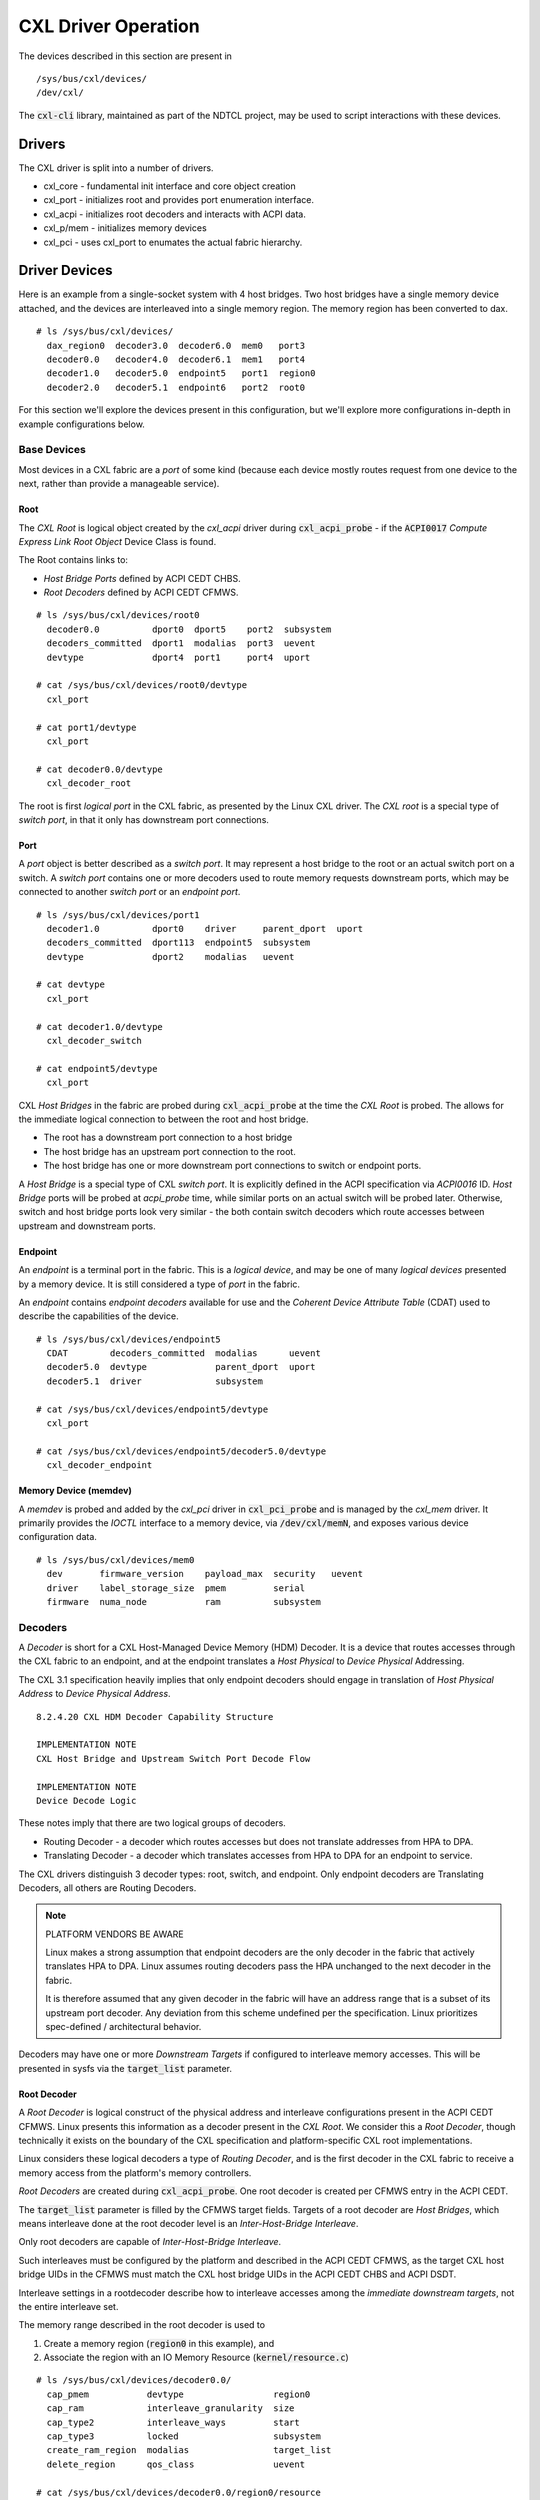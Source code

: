 .. SPDX-License-Identifier: GPL-2.0

====================
CXL Driver Operation
====================

The devices described in this section are present in ::

  /sys/bus/cxl/devices/
  /dev/cxl/

The :code:`cxl-cli` library, maintained as part of the NDTCL project, may
be used to script interactions with these devices.

Drivers
=======
The CXL driver is split into a number of drivers.

* cxl_core  - fundamental init interface and core object creation
* cxl_port  - initializes root and provides port enumeration interface.
* cxl_acpi  - initializes root decoders and interacts with ACPI data.
* cxl_p/mem - initializes memory devices
* cxl_pci   - uses cxl_port to enumates the actual fabric hierarchy.

Driver Devices
==============
Here is an example from a single-socket system with 4 host bridges. Two host
bridges have a single memory device attached, and the devices are interleaved
into a single memory region. The memory region has been converted to dax. ::

  # ls /sys/bus/cxl/devices/
    dax_region0  decoder3.0  decoder6.0  mem0   port3
    decoder0.0   decoder4.0  decoder6.1  mem1   port4
    decoder1.0   decoder5.0  endpoint5   port1  region0
    decoder2.0   decoder5.1  endpoint6   port2  root0

For this section we'll explore the devices present in this configuration, but
we'll explore more configurations in-depth in example configurations below.

Base Devices
------------
Most devices in a CXL fabric are a `port` of some kind (because each
device mostly routes request from one device to the next, rather than
provide a manageable service).

Root
~~~~
The `CXL Root` is logical object created by the `cxl_acpi` driver during
:code:`cxl_acpi_probe` - if the :code:`ACPI0017` `Compute Express Link
Root Object` Device Class is found.

The Root contains links to:

* `Host Bridge Ports` defined by ACPI CEDT CHBS.

* `Root Decoders` defined by ACPI CEDT CFMWS.

::

  # ls /sys/bus/cxl/devices/root0
    decoder0.0          dport0  dport5    port2  subsystem
    decoders_committed  dport1  modalias  port3  uevent
    devtype             dport4  port1     port4  uport

  # cat /sys/bus/cxl/devices/root0/devtype
    cxl_port

  # cat port1/devtype
    cxl_port

  # cat decoder0.0/devtype
    cxl_decoder_root

The root is first `logical port` in the CXL fabric, as presented by the Linux
CXL driver.  The `CXL root` is a special type of `switch port`, in that it
only has downstream port connections.

Port
~~~~
A `port` object is better described as a `switch port`.  It may represent a
host bridge to the root or an actual switch port on a switch. A `switch port`
contains one or more decoders used to route memory requests downstream ports,
which may be connected to another `switch port` or an `endpoint port`.

::

  # ls /sys/bus/cxl/devices/port1
    decoder1.0          dport0    driver     parent_dport  uport
    decoders_committed  dport113  endpoint5  subsystem
    devtype             dport2    modalias   uevent

  # cat devtype
    cxl_port

  # cat decoder1.0/devtype
    cxl_decoder_switch

  # cat endpoint5/devtype
    cxl_port

CXL `Host Bridges` in the fabric are probed during :code:`cxl_acpi_probe` at
the time the `CXL Root` is probed.  The allows for the immediate logical
connection to between the root and host bridge.

* The root has a downstream port connection to a host bridge

* The host bridge has an upstream port connection to the root.

* The host bridge has one or more downstream port connections to switch
  or endpoint ports.

A `Host Bridge` is a special type of CXL `switch port`. It is explicitly
defined in the ACPI specification via `ACPI0016` ID.  `Host Bridge` ports
will be probed at `acpi_probe` time, while similar ports on an actual switch
will be probed later.  Otherwise, switch and host bridge ports look very
similar - the both contain switch decoders which route accesses between
upstream and downstream ports.

Endpoint
~~~~~~~~
An `endpoint` is a terminal port in the fabric.  This is a `logical device`,
and may be one of many `logical devices` presented by a memory device. It
is still considered a type of `port` in the fabric.

An `endpoint` contains `endpoint decoders` available for use and the
*Coherent Device Attribute Table* (CDAT) used to describe the capabilities
of the device. ::

  # ls /sys/bus/cxl/devices/endpoint5
    CDAT        decoders_committed  modalias      uevent
    decoder5.0  devtype             parent_dport  uport
    decoder5.1  driver              subsystem

  # cat /sys/bus/cxl/devices/endpoint5/devtype
    cxl_port

  # cat /sys/bus/cxl/devices/endpoint5/decoder5.0/devtype
    cxl_decoder_endpoint


Memory Device (memdev)
~~~~~~~~~~~~~~~~~~~~~~
A `memdev` is probed and added by the `cxl_pci` driver in :code:`cxl_pci_probe`
and is managed by the `cxl_mem` driver. It primarily provides the `IOCTL`
interface to a memory device, via :code:`/dev/cxl/memN`, and exposes various
device configuration data. ::

  # ls /sys/bus/cxl/devices/mem0
    dev       firmware_version    payload_max  security   uevent
    driver    label_storage_size  pmem         serial
    firmware  numa_node           ram          subsystem


Decoders
--------
A `Decoder` is short for a CXL Host-Managed Device Memory (HDM) Decoder. It is
a device that routes accesses through the CXL fabric to an endpoint, and at
the endpoint translates a `Host Physical` to `Device Physical` Addressing.

The CXL 3.1 specification heavily implies that only endpoint decoders should
engage in translation of `Host Physical Address` to `Device Physical Address`.
::

  8.2.4.20 CXL HDM Decoder Capability Structure

  IMPLEMENTATION NOTE
  CXL Host Bridge and Upstream Switch Port Decode Flow

  IMPLEMENTATION NOTE
  Device Decode Logic

These notes imply that there are two logical groups of decoders.

* Routing Decoder - a decoder which routes accesses but does not translate
  addresses from HPA to DPA.

* Translating Decoder - a decoder which translates accesses from HPA to DPA
  for an endpoint to service.

The CXL drivers distinguish 3 decoder types: root, switch, and endpoint. Only
endpoint decoders are Translating Decoders, all others are Routing Decoders.

.. note:: PLATFORM VENDORS BE AWARE

   Linux makes a strong assumption that endpoint decoders are the only decoder
   in the fabric that actively translates HPA to DPA.  Linux assumes routing
   decoders pass the HPA unchanged to the next decoder in the fabric.

   It is therefore assumed that any given decoder in the fabric will have an
   address range that is a subset of its upstream port decoder. Any deviation
   from this scheme undefined per the specification.  Linux prioritizes
   spec-defined / architectural behavior.

Decoders may have one or more `Downstream Targets` if configured to interleave
memory accesses.  This will be presented in sysfs via the :code:`target_list`
parameter.

Root Decoder
~~~~~~~~~~~~
A `Root Decoder` is logical construct of the physical address and interleave
configurations present in the ACPI CEDT CFMWS.  Linux presents this information
as a decoder present in the `CXL Root`.  We consider this a `Root Decoder`,
though technically it exists on the boundary of the CXL specification and
platform-specific CXL root implementations.

Linux considers these logical decoders a type of `Routing Decoder`, and is the
first decoder in the CXL fabric to receive a memory access from the platform's
memory controllers.

`Root Decoders` are created during :code:`cxl_acpi_probe`.  One root decoder
is created per CFMWS entry in the ACPI CEDT.

The :code:`target_list` parameter is filled by the CFMWS target fields. Targets
of a root decoder are `Host Bridges`, which means interleave done at the root
decoder level is an `Inter-Host-Bridge Interleave`.

Only root decoders are capable of `Inter-Host-Bridge Interleave`.

Such interleaves must be configured by the platform and described in the ACPI
CEDT CFMWS, as the target CXL host bridge UIDs in the CFMWS must match the CXL
host bridge UIDs in the ACPI CEDT CHBS and ACPI DSDT.

Interleave settings in a rootdecoder describe how to interleave accesses among
the *immediate downstream targets*, not the entire interleave set.

The memory range described in the root decoder is used to

1) Create a memory region (:code:`region0` in this example), and

2) Associate the region with an IO Memory Resource (:code:`kernel/resource.c`)

::

  # ls /sys/bus/cxl/devices/decoder0.0/
    cap_pmem           devtype                 region0
    cap_ram            interleave_granularity  size
    cap_type2          interleave_ways         start
    cap_type3          locked                  subsystem
    create_ram_region  modalias                target_list
    delete_region      qos_class               uevent

  # cat /sys/bus/cxl/devices/decoder0.0/region0/resource
    0xc050000000

The IO Memory Resource is created during early boot when the CFMWS region is
identified in the EFI Memory Map or E820 table (on x86).

Root decoders are defined as a separate devtype, but are also a type
of `Switch Decoder` due to having downstream targets. ::

  # cat /sys/bus/cxl/devices/decoder0.0/devtype
    cxl_decoder_root

Switch Decoder
~~~~~~~~~~~~~~
Any non-root, translating decoder is considered a `Switch Decoder`, and will
present with the type :code:`cxl_decoder_switch`. Both `Host Bridge` and `CXL
Switch` (device) decoders are of type :code:`cxl_decoder_switch`. ::

  # ls /sys/bus/cxl/devices/decoder1.0/
    devtype                 locked    size       target_list
    interleave_granularity  modalias  start      target_type
    interleave_ways         region    subsystem  uevent

  # cat /sys/bus/cxl/devices/decoder1.0/devtype
    cxl_decoder_switch

  # cat /sys/bus/cxl/devices/decoder1.0/region
    region0

A `Switch Decoder` has associations between a region defined by a root
decoder and downstream target ports.  Interleaving done within a switch decoder
is a multi-downstream-port interleave (or `Intra-Host-Bridge Interleave` for
host bridges).

Interleave settings in a switch decoder describe how to interleave accesses
among the *immediate downstream targets*, not the entire interleave set.

Switch decoders are created during :code:`cxl_switch_port_probe` in the
:code:`cxl_port` driver, and is created based on a PCI device's DVSEC
registers.

Switch decoder programming is validated during probe if the platform programs
them during boot (See `Auto Decoders` below), or on commit if programmed at
runtime (See `Runtime Programming` below).


Endpoint Decoder
~~~~~~~~~~~~~~~~
Any decoder attached to a *terminal* point in the CXL fabric (`An Endpoint`) is
considered an `Endpoint Decoder`. Endpoint decoders are of type
:code:`cxl_decoder_endpoint`. ::

  # ls /sys/bus/cxl/devices/decoder5.0
    devtype                 locked    start
    dpa_resource            modalias  subsystem
    dpa_size                mode      target_type
    interleave_granularity  region    uevent
    interleave_ways         size

  # cat /sys/bus/cxl/devices/decoder5.0/devtype
    cxl_decoder_endpoint

  # cat /sys/bus/cxl/devices/decoder5.0/region
    region0

An `Endpoint Decoder` has an association with a region defined by a root
decoder and describes the device-local resource associated with this region.

Unlike root and switch decoders, endpoint decoders translate `Host Physical` to
`Device Physical` address ranges.  The interleave settings on an endpoint
therefore describe the entire *interleave set*.

`Device Physical Address` regions must be committed in-order. For example, the
DPA region starting at 0x80000000 cannot be committed before the DPA region
starting at 0x0.

As of Linux v6.15, Linux does not support *imbalanced* interleave setups, all
endpoints in an interleave set are expected to have the same interleave
settings (granularity and ways must be the same).

Endpoint decoders are created during :code:`cxl_endpoint_port_probe` in the
:code:`cxl_port` driver, and is created based on a PCI device's DVSEC registers.

Regions
-------

Memory Region
~~~~~~~~~~~~~
A `Memory Region` is a logical construct that connects a set of CXL ports in
the fabric to an IO Memory Resource.  It is ultimately used to expose the memory
on these devices to the DAX subsystem via a `DAX Region`.

An example RAM region: ::

  # ls /sys/bus/cxl/devices/region0/
    access0      devtype                 modalias  subsystem  uuid
    access1      driver                  mode      target0
    commit       interleave_granularity  resource  target1
    dax_region0  interleave_ways         size      uevent

A memory region can be constructed during endpoint probe, if decoders were
programmed by BIOS/EFI (see `Auto Decoders`), or by creating a region manually
via a `Root Decoder`'s :code:`create_ram_region` or :code:`create_pmem_region`
interfaces.

The interleave settings in a `Memory Region` describe the configuration of the
`Interleave Set` - and are what can be expected to be seen in the endpoint
interleave settings.


DAX Region
~~~~~~~~~~
A `DAX Region` is used to convert a CXL `Memory Region` to a DAX device. A
DAX device may then be accessed directly via a file descriptor interface, or
converted to System RAM via the DAX kmem driver.  See the DAX driver section
for more details. ::

  # ls /sys/bus/cxl/devices/dax_region0/
    dax0.0      devtype  modalias   uevent
    dax_region  driver   subsystem


Mailbox Interfaces
------------------
A mailbox command interface for each device is exposed in ::

  /dev/cxl/mem0
  /dev/cxl/mem1

These mailboxes may receive any specification-defined command. Raw commands
(custom commands) can only be sent to these interfaces if the build config
:code:`CXL_MEM_RAW_COMMANDS` is set.  This is considered a debug and/or
development interface, not an officially supported mechanism for creation
of vendor-specific commands (see the `fwctl` subsystem for that).

Decoder Programming
===================

Runtime Programming
-------------------
During probe, the only decoders *required* to be programmed are `Root Decoders`.
In reality, `Root Decoders` are a logical construct to describe the memory
region and interleave configuration at the host bridge level - as described
in the ACPI CEDT CFMWS.

All other `Switch` and `Endpoint` decoders may be programmed by the user
at runtime - if the platform supports such configurations.

This interaction is what creates a `Software Defined Memory` environment.

See the :code:`cxl-cli` documentation for more information about how to
configure CXL decoders at runtime.

Auto Decoders
-------------
Auto Decoders are decoders programmed by BIOS/EFI at boot time, and are
almost always locked (cannot be changed).  This is done by a platform
which may have a static configuration - or certain quirks which may prevent
dynamic runtime changes to the decoders (such as requiring additional
controller programming within the CPU complex outside the scope of CXL).

Auto Decoders are probed automatically as long as the devices and memory
regions they are associated with probe without issue.  When probing Auto
Decoders, the driver's primary responsibility is to ensure the fabric is
sane - as-if validating runtime programmed regions and decoders.

If Linux cannot validate auto-decoder configuration, the memory will not
be surfaced as a DAX device - and therefore not be exposed to the page
allocator - effectively stranding it.

Interleave
----------

The Linux CXL driver supports `Cross-Link First` interleave. This dictates
how interleave is programmed at each decoder step, as the driver validates
the relationships between a decoder and it's parent.

For example, in a `Cross-Link First` interleave setup with 16 endpoints
attached to 4 host bridges, linux expects the following ways/granularity
across the root, host bridge, and endpoints respectively. ::

                   ways   granularity
  root              4        256
  host bridge       4       1024
  endpoint         16        256

At the root, every a given access will be routed to the
:code:`((HPA / 256) % 4)th` target host bridge. Within a host bridge, every
:code:`((HPA / 1024) % 4)th` target endpoint.  Each endpoint will translate
the access based on the entire 16 device interleave set.

Unbalanced interleave sets are not supported - decoders at a similar point
in the hierarchy (e.g. all host bridge decoders) must have the same ways and
granularity configuration.

At Root
~~~~~~~
Root decoder interleave is defined by the ACPI CEDT CFMWS.  The CEDT
may actually define multiple CFMWS configurations to describe the same
physical capacity - with the intent to allow users to decide at runtime
whether to online memory as interleaved or non-interleaved. ::

             Subtable Type : 01 [CXL Fixed Memory Window Structure]
       Window base address : 0000000100000000
               Window size : 0000000100000000
  Interleave Members (2^n) : 00
     Interleave Arithmetic : 00
              First Target : 00000007

             Subtable Type : 01 [CXL Fixed Memory Window Structure]
       Window base address : 0000000200000000
               Window size : 0000000100000000
  Interleave Members (2^n) : 00
     Interleave Arithmetic : 00
              First Target : 00000006

             Subtable Type : 01 [CXL Fixed Memory Window Structure]
       Window base address : 0000000300000000
               Window size : 0000000200000000
  Interleave Members (2^n) : 01
     Interleave Arithmetic : 00
              First Target : 00000007
               Next Target : 00000006

In this example, the CFMWS defines two discrete non-interleaved 4GB regions
for each host bridge, and one interleaved 8GB region that targets both. This
would result in 3 root decoders presenting in the root. ::

  # ls /sys/bus/cxl/devices/root0
    decoder0.0  decoder0.1  decoder0.2

  # cat /sys/bus/cxl/devices/decoder0.0/target_list start size
    7
    0x100000000
    0x100000000

  # cat /sys/bus/cxl/devices/decoder0.1/target_list start size
    6
    0x200000000
    0x100000000

  # cat /sys/bus/cxl/devices/decoder0.2/target_list start size
    7,6
    0x300000000
    0x200000000

These decoders are not runtime programmable.  They are used to generate a
`Memory Region` to bring this memory online with runtime programmed settings
at the `Switch` and `Endpoint` decoders.

At Host Bridge or Switch
~~~~~~~~~~~~~~~~~~~~~~~~
`Host Bridge` and `Switch` decoders are programmable via the following fields:

- :code:`start` - the HPA region associated with the memory region
- :code:`size` - the size of the region
- :code:`target_list` - the list of downstream ports
- :code:`interleave_ways` - the number downstream ports to interleave across
- :code:`interleave_granularity` - the granularity to interleave at.

Linux expects the :code:`interleave_granularity` of switch decoders to be
derived from their upstream port connections. In `Cross-Link First` interleave
configurations, the :code:`interleave_granularity` of a decoder is equal to
:code:`parent_interleave_granularity * parent_interleave_ways`.

At Endpoint
~~~~~~~~~~~
`Endpoint Decoders` are programmed similar to Host Bridge and Switch decoders,
with the exception that the ways and granularity are defined by the interleave
set (e.g. the interleave settings defined by the associated `Memory Region`).

- :code:`start` - the HPA region associated with the memory region
- :code:`size` - the size of the region
- :code:`interleave_ways` - the number endpoints in the interleave set
- :code:`interleave_granularity` - the granularity to interleave at.

These settings are used by endpoint decoders to *Translate* memory requests
from HPA to DPA.  This is why they must be aware of the entire interleave set.

Linux does not support unbalanced interleave configurations.  As a result, all
endpoints in an interleave set must have the same ways and granularity.

